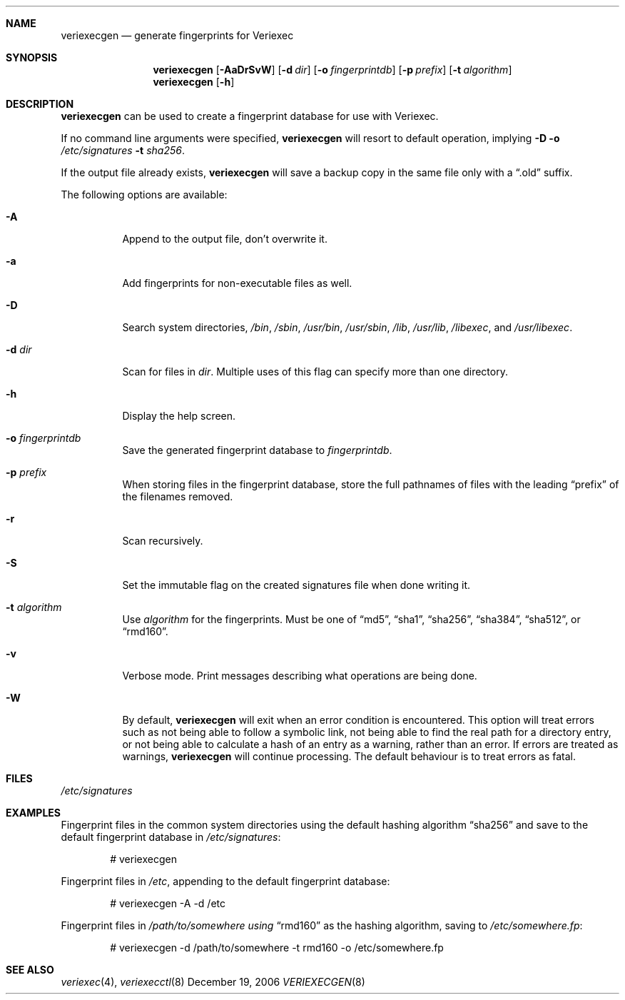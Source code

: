 .\" $NetBSD: veriexecgen.8,v 1.11 2007/01/09 13:53:31 mjf Exp $
.\"
.\" Copyright (c) 2006 The NetBSD Foundation, Inc.
.\" All rights reserved.
.\"
.\" This code is derived from software contributed to The NetBSD Foundation
.\" by Matt Fleming.
.\"
.\" Redistribution and use in source and binary forms, with or without
.\" modification, are permitted provided that the following conditions
.\" are met:
.\" 1. Redistributions of source code must retain the above copyright
.\"    notice, this list of conditions and the following disclaimer.
.\" 2. Redistributions in binary form must reproduce the above copyright
.\"    notice, this list of conditions and the following disclaimer in the
.\"    documentation and/or other materials provided with the distribution.
.\" 3. Neither the name of The NetBSD Foundation nor the names of its
.\"    contributors may be used to endorse or promote products derived
.\"    from this software without specific prior written permission.
.\"
.\" THIS SOFTWARE IS PROVIDED BY THE NETBSD FOUNDATION, INC. AND CONTRIBUTORS
.\" ``AS IS'' AND ANY EXPRESS OR IMPLIED WARRANTIES, INCLUDING, BUT NOT LIMITED
.\" TO, THE IMPLIED WARRANTIES OF MERCHANTABILITY AND FITNESS FOR A PARTICULAR
.\" PURPOSE ARE DISCLAIMED.  IN NO EVENT SHALL THE FOUNDATION OR CONTRIBUTORS
.\" BE LIABLE FOR ANY DIRECT, INDIRECT, INCIDENTAL, SPECIAL, EXEMPLARY, OR
.\" CONSEQUENTIAL DAMAGES (INCLUDING, BUT NOT LIMITED TO, PROCUREMENT OF
.\" SUBSTITUTE GOODS OR SERVICES; LOSS OF USE, DATA, OR PROFITS; OR BUSINESS
.\" INTERRUPTION) HOWEVER CAUSED AND ON ANY THEORY OF LIABILITY, WHETHER IN
.\" CONTRACT, STRICT LIABILITY, OR TORT (INCLUDING NEGLIGENCE OR OTHERWISE)
.\" ARISING IN ANY WAY OUT OF THE USE OF THIS SOFTWARE, EVEN IF ADVISED OF THE
.\" POSSIBILITY OF SUCH DAMAGE.
.\"
.Dd December 19, 2006
.Dt VERIEXECGEN 8
.Sh NAME
.Nm veriexecgen
.Nd generate fingerprints for Veriexec
.Sh SYNOPSIS
.Nm
.Op Fl AaDrSvW
.Op Fl d Pa dir
.Op Fl o Pa fingerprintdb
.Op Fl p Pa prefix
.Op Fl t Ar algorithm
.Nm
.Op Fl h
.Sh DESCRIPTION
.Nm
can be used to create a fingerprint database for use with Veriexec.
.Pp
If no command line arguments were specified,
.Nm
will resort to default operation, implying
.Fl D Fl o Ar /etc/signatures Fl t Ar sha256 .
.Pp
If the output file already exists,
.Nm
will save a backup copy in the same file only with a
.Dq .old
suffix.
.Pp
The following options are available:
.Bl -tag
.It Fl A
Append to the output file, don't overwrite it.
.It Fl a
Add fingerprints for non-executable files as well.
.It Fl D
Search system directories,
.Pa /bin ,
.Pa /sbin ,
.Pa /usr/bin ,
.Pa /usr/sbin ,
.Pa /lib ,
.Pa /usr/lib ,
.Pa /libexec ,
and
.Pa /usr/libexec .
.It Fl d Ar dir
Scan for files in
.Ar dir .
Multiple uses of this flag can specify more than one directory.
.\" .It Fl F
.\" Try to guess the correct flags for every file.
.It Fl h
Display the help screen.
.It Fl o Ar fingerprintdb
Save the generated fingerprint database to
.Ar fingerprintdb .
.It Fl p Ar prefix
When storing files in the fingerprint database,
store the full pathnames of files with the leading
.Dq prefix
of the filenames removed.
.It Fl r
Scan recursively.
.It Fl S
Set the immutable flag on the created signatures file when done writing it.
.It Fl t Ar algorithm
Use
.Ar algorithm
for the fingerprints.
Must be one of
.Dq md5 ,
.Dq sha1 ,
.Dq sha256 ,
.Dq sha384 ,
.Dq sha512 ,
or
.Dq rmd160 .
.It Fl v
Verbose mode.
Print messages describing what operations are being done.
.It Fl W
By default,
.Nm
will exit when an error condition is encountered.
This option will
treat errors such as not being able to follow a symbolic link,
not being able to find the real path for a directory entry, or
not being able to calculate a hash of an entry as a warning,
rather than an error.
If errors are treated as warnings,
.Nm
will continue processing.
The default behaviour is to treat errors as fatal.
.El
.Sh FILES
.Pa /etc/signatures
.Sh EXAMPLES
Fingerprint files in the common system directories using the default hashing
algorithm
.Dq sha256
and save to the default fingerprint database in
.Pa /etc/signatures :
.Bd -literal -offset indent
# veriexecgen
.Ed
.Pp
Fingerprint files in
.Pa /etc ,
appending to the default fingerprint database:
.Bd -literal -offset indent
# veriexecgen -A -d /etc
.Ed
.Pp
Fingerprint files in
.Pa /path/to/somewhere using
.Dq rmd160
as the hashing algorithm, saving to
.Pa /etc/somewhere.fp :
.Bd -literal -offset indent
# veriexecgen -d /path/to/somewhere -t rmd160 -o /etc/somewhere.fp
.Ed
.Sh SEE ALSO
.Xr veriexec 4 ,
.Xr veriexecctl 8

